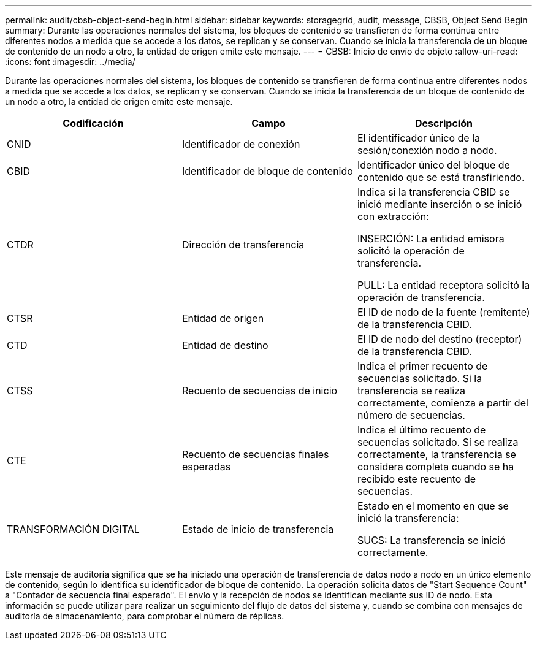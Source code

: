 ---
permalink: audit/cbsb-object-send-begin.html 
sidebar: sidebar 
keywords: storagegrid, audit, message, CBSB, Object Send Begin 
summary: Durante las operaciones normales del sistema, los bloques de contenido se transfieren de forma continua entre diferentes nodos a medida que se accede a los datos, se replican y se conservan. Cuando se inicia la transferencia de un bloque de contenido de un nodo a otro, la entidad de origen emite este mensaje. 
---
= CBSB: Inicio de envío de objeto
:allow-uri-read: 
:icons: font
:imagesdir: ../media/


[role="lead"]
Durante las operaciones normales del sistema, los bloques de contenido se transfieren de forma continua entre diferentes nodos a medida que se accede a los datos, se replican y se conservan. Cuando se inicia la transferencia de un bloque de contenido de un nodo a otro, la entidad de origen emite este mensaje.

|===
| Codificación | Campo | Descripción 


 a| 
CNID
 a| 
Identificador de conexión
 a| 
El identificador único de la sesión/conexión nodo a nodo.



 a| 
CBID
 a| 
Identificador de bloque de contenido
 a| 
Identificador único del bloque de contenido que se está transfiriendo.



 a| 
CTDR
 a| 
Dirección de transferencia
 a| 
Indica si la transferencia CBID se inició mediante inserción o se inició con extracción:

INSERCIÓN: La entidad emisora solicitó la operación de transferencia.

PULL: La entidad receptora solicitó la operación de transferencia.



 a| 
CTSR
 a| 
Entidad de origen
 a| 
El ID de nodo de la fuente (remitente) de la transferencia CBID.



 a| 
CTD
 a| 
Entidad de destino
 a| 
El ID de nodo del destino (receptor) de la transferencia CBID.



 a| 
CTSS
 a| 
Recuento de secuencias de inicio
 a| 
Indica el primer recuento de secuencias solicitado. Si la transferencia se realiza correctamente, comienza a partir del número de secuencias.



 a| 
CTE
 a| 
Recuento de secuencias finales esperadas
 a| 
Indica el último recuento de secuencias solicitado. Si se realiza correctamente, la transferencia se considera completa cuando se ha recibido este recuento de secuencias.



 a| 
TRANSFORMACIÓN DIGITAL
 a| 
Estado de inicio de transferencia
 a| 
Estado en el momento en que se inició la transferencia:

SUCS: La transferencia se inició correctamente.

|===
Este mensaje de auditoría significa que se ha iniciado una operación de transferencia de datos nodo a nodo en un único elemento de contenido, según lo identifica su identificador de bloque de contenido. La operación solicita datos de "Start Sequence Count" a "Contador de secuencia final esperado". El envío y la recepción de nodos se identifican mediante sus ID de nodo. Esta información se puede utilizar para realizar un seguimiento del flujo de datos del sistema y, cuando se combina con mensajes de auditoría de almacenamiento, para comprobar el número de réplicas.
